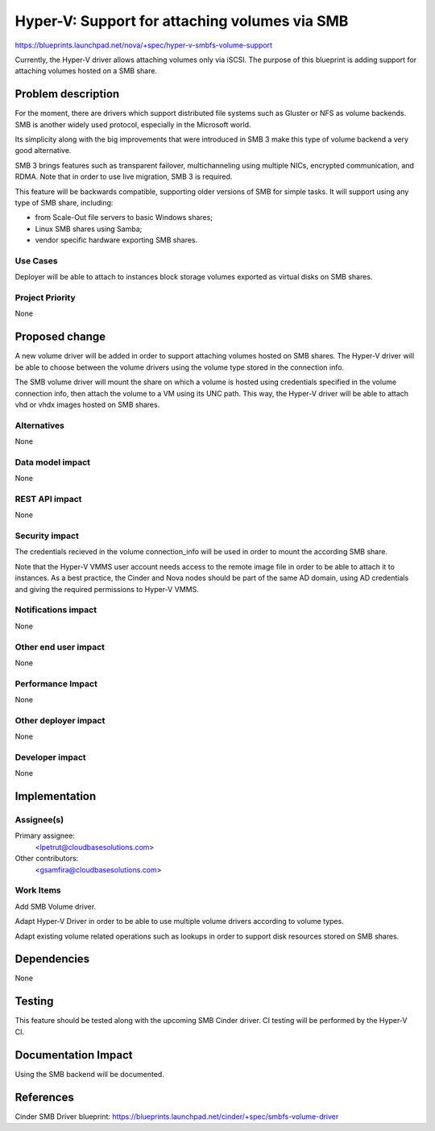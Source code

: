 ..
 This work is licensed under a Creative Commons Attribution 3.0 Unported
 License.

 http://creativecommons.org/licenses/by/3.0/legalcode

==============================================
Hyper-V: Support for attaching volumes via SMB
==============================================

https://blueprints.launchpad.net/nova/+spec/hyper-v-smbfs-volume-support

Currently, the Hyper-V driver allows attaching volumes only via iSCSI. The
purpose of this blueprint is adding support for attaching volumes hosted on
a SMB share.

Problem description
===================

For the moment, there are drivers which support distributed file systems such
as Gluster or NFS as volume backends. SMB is another widely used protocol,
especially in the Microsoft world.

Its simplicity along with the big improvements that were introduced in SMB 3
make this type of volume backend a very good alternative.

SMB 3 brings features such as transparent failover, multichanneling using
multiple NICs, encrypted communication, and RDMA. Note that in order
to use live migration, SMB 3 is required.

This feature will be backwards compatible, supporting older versions of SMB
for simple tasks. It will support using any type of SMB share, including:

- from Scale-Out file servers to basic Windows shares;

- Linux SMB shares using Samba;

- vendor specific hardware exporting SMB shares.

Use Cases
----------

Deployer will be able to attach to instances block storage volumes exported as
virtual disks on SMB shares.

Project Priority
-----------------

None


Proposed change
===============

A new volume driver will be added in order to support attaching volumes
hosted on SMB shares. The Hyper-V driver will be able to choose between the
volume drivers using the volume type stored in the connection info.

The SMB volume driver will mount the share on which a volume is hosted using
credentials specified in the volume connection info, then attach the volume
to a VM using its UNC path. This way, the Hyper-V driver will be able to
attach vhd or vhdx images hosted on SMB shares.

Alternatives
------------

None

Data model impact
-----------------

None

REST API impact
---------------

None

Security impact
---------------

The credentials recieved in the volume connection_info will be used in
order to mount the according SMB share.

Note that the Hyper-V VMMS user account needs access to the remote image file
in order to be able to attach it to instances. As a best practice, the Cinder
and Nova nodes should be part of the same AD domain, using AD credentials
and giving the required permissions to Hyper-V VMMS.

Notifications impact
--------------------

None

Other end user impact
---------------------

None

Performance Impact
------------------

None

Other deployer impact
---------------------

None

Developer impact
----------------

None

Implementation
==============

Assignee(s)
-----------

Primary assignee:
  <lpetrut@cloudbasesolutions.com>

Other contributors:
  <gsamfira@cloudbasesolutions.com>

Work Items
----------

Add SMB Volume driver.

Adapt Hyper-V Driver in order to be able to use multiple volume drivers
according to volume types.

Adapt existing volume related operations such as lookups in order to support
disk resources stored on SMB shares.

Dependencies
============

None

Testing
=======

This feature should be tested along with the upcoming SMB Cinder driver.
CI testing will be performed by the Hyper-V CI.

Documentation Impact
====================

Using the SMB backend will be documented.

References
==========

Cinder SMB Driver blueprint:
https://blueprints.launchpad.net/cinder/+spec/smbfs-volume-driver

